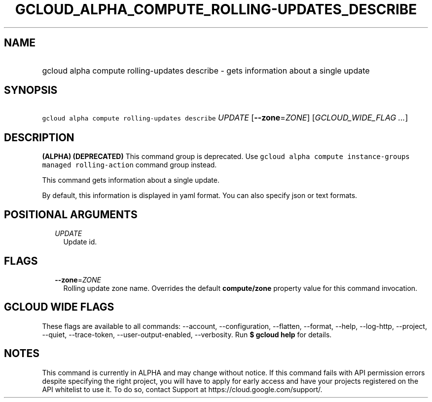
.TH "GCLOUD_ALPHA_COMPUTE_ROLLING\-UPDATES_DESCRIBE" 1



.SH "NAME"
.HP
gcloud alpha compute rolling\-updates describe \- gets information about a single update



.SH "SYNOPSIS"
.HP
\f5gcloud alpha compute rolling\-updates describe\fR \fIUPDATE\fR [\fB\-\-zone\fR=\fIZONE\fR] [\fIGCLOUD_WIDE_FLAG\ ...\fR]



.SH "DESCRIPTION"

\fB(ALPHA)\fR \fB(DEPRECATED)\fR This command group is deprecated. Use \f5gcloud
alpha compute instance\-groups managed rolling\-action\fR command group instead.

This command gets information about a single update.

By default, this information is displayed in yaml format. You can also specify
json or text formats.



.SH "POSITIONAL ARGUMENTS"

.RS 2m
.TP 2m
\fIUPDATE\fR
Update id.


.RE
.sp

.SH "FLAGS"

.RS 2m
.TP 2m
\fB\-\-zone\fR=\fIZONE\fR
Rolling update zone name. Overrides the default \fBcompute/zone\fR property
value for this command invocation.


.RE
.sp

.SH "GCLOUD WIDE FLAGS"

These flags are available to all commands: \-\-account, \-\-configuration,
\-\-flatten, \-\-format, \-\-help, \-\-log\-http, \-\-project, \-\-quiet,
\-\-trace\-token, \-\-user\-output\-enabled, \-\-verbosity. Run \fB$ gcloud
help\fR for details.



.SH "NOTES"

This command is currently in ALPHA and may change without notice. If this
command fails with API permission errors despite specifying the right project,
you will have to apply for early access and have your projects registered on the
API whitelist to use it. To do so, contact Support at
https://cloud.google.com/support/.

